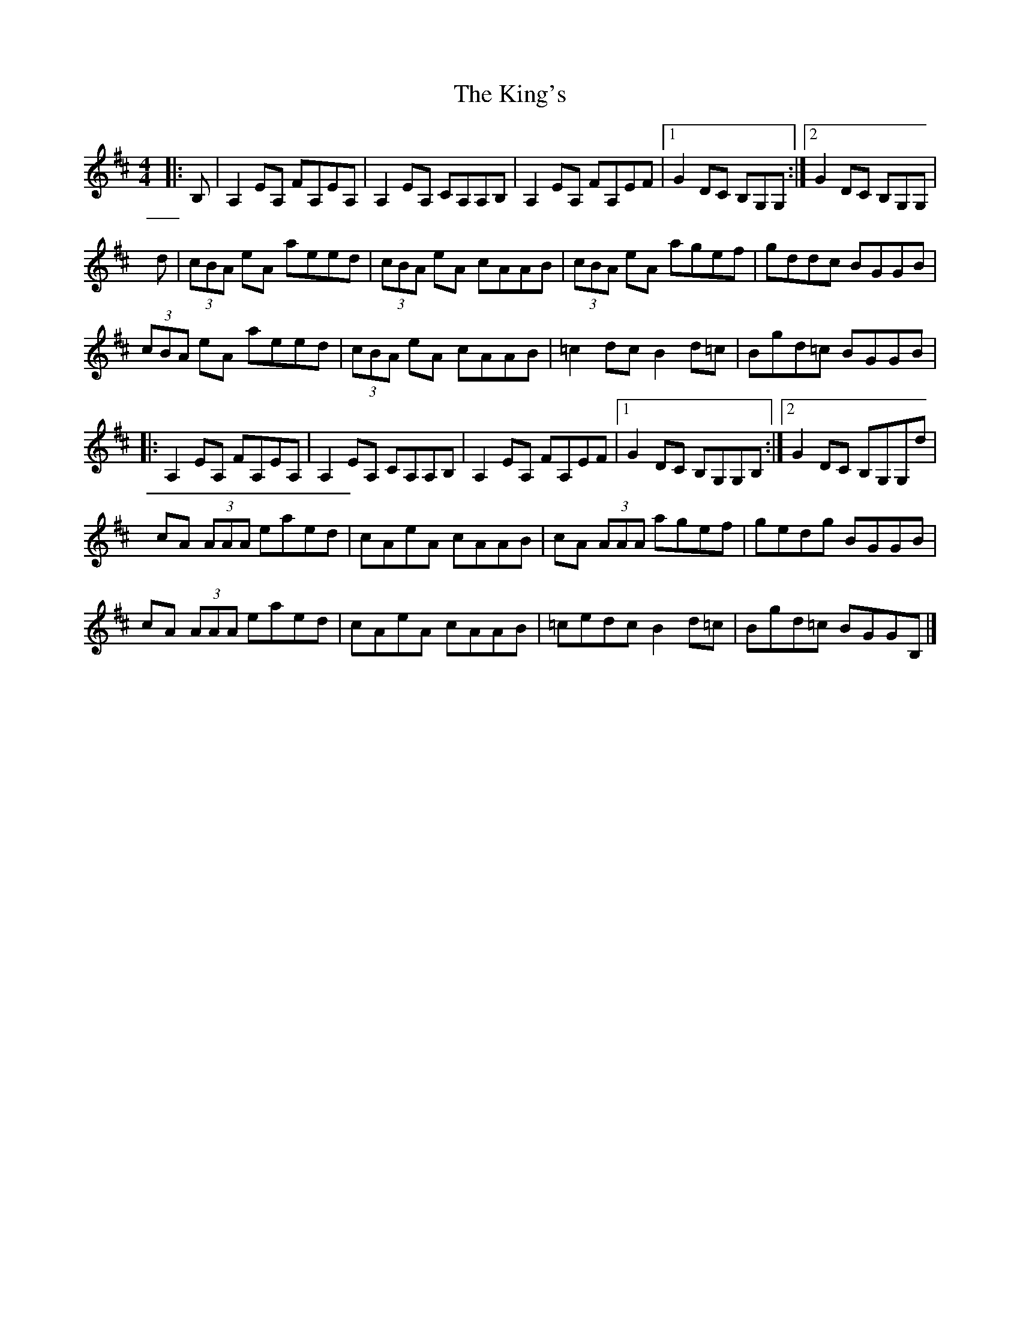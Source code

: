 X: 1
T: King's, The
Z: Hannah Beth
S: https://thesession.org/tunes/12421#setting20713
R: reel
M: 4/4
L: 1/8
K: Amix
|:B,|A,2 EA, FA,EA,|A,2 EA, CA,A,B,|A,2 EA, FA,EF|1G2 DC B,G,G,:|2G2 DC B,G,G,|
d|(3cBA eA aeed|(3cBA eA cAAB|(3cBA eA agef|gddc BGGB|
(3cBA eA aeed|(3cBA eA cAAB|=c2 dc B2 d=c|Bgd=c BGGB|
|:A,2 EA, FA,EA,|A,2 EA, CA,A,B,|A,2 EA, FA,EF|1G2 DC B,G,G,B,:|2G2 DC B,G,G,d|
cA (3AAA eaed|cAeA cAAB|cA (3AAA agef|gedg BGGB|
cA (3AAA eaed|cAeA cAAB|=cedc B2 d=c|Bgd=c BGGB,|]

